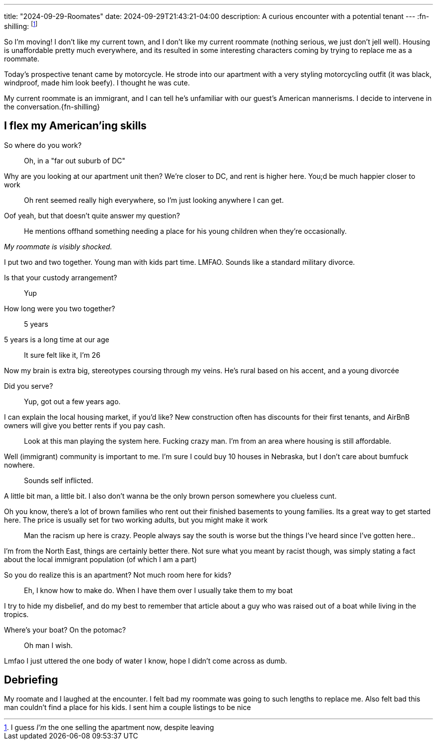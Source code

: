 ---
title: "2024-09-29-Roomates"
date: 2024-09-29T21:43:21-04:00
description: A curious encounter with a potential tenant
---
:fn-shilling: footnote:shill[I guess _I'm_ the one selling the apartment now, despite leaving]

So I'm moving!
I don't like my current town, and I don't like my current roommate (nothing serious, we just don't jell well).
Housing is unaffordable pretty much everywhere, and its resulted in some interesting characters coming by trying to replace me as a roommate.

Today's prospective tenant came by motorcycle.
He strode into our apartment with a very styling motorcycling outfit (it was black, windproof, made him look beefy).
I thought he was cute.

My current roommate is an immigrant, and I can tell he's unfamiliar with our guest's American mannerisms.
I decide to intervene in the conversation.{fn-shilling}

== I flex my American'ing skills

[quanda]
So where do you work?::
Oh, in a "far out suburb of DC"

Why are you looking at our apartment unit then? We're closer to DC, and rent is higher here. You;d be much happier closer to work::
Oh rent seemed really high everywhere, so I'm just looking anywhere I can get.

Oof yeah, but that doesn't quite answer my question?::
He mentions offhand something needing a place for his young children when they're occasionally.

_My roommate is visibly shocked._

I put two and two together. Young man with kids part time. LMFAO. Sounds like a standard military divorce.

Is that your custody arrangement?::
Yup

How long were you two together?::
5 years

5 years is a long time at our age::
It sure felt like it, I'm 26

Now my brain is extra big, stereotypes coursing through my veins. He's rural based on his accent, and a young divorcée

Did you serve?::
Yup, got out a few years ago.

I can explain the local housing market, if you'd like? New construction often has discounts for their first tenants, and AirBnB owners will give you better rents if you pay cash.::
Look at this man playing the system here. Fucking crazy man. I'm from an area where housing is still affordable.

Well (immigrant) community is important to me. I'm sure I could buy 10 houses in Nebraska, but I don't care about bumfuck nowhere.::

Sounds self inflicted.

A little bit man, a little bit. I also don't wanna be the only brown person somewhere you clueless cunt.

Oh you know, there's a lot of brown families who rent out their finished basements to young families. Its a great way to get started here. The price is usually set for two working adults, but you might make it work::
Man the racism up here is crazy. People always say the south is worse but the things I've heard since I've gotten here..

I'm from the North East, things are certainly better there. Not sure what you meant by racist though, was simply stating a fact about the local immigrant population  (of which I am a part)

So you do realize this is an apartment? Not much room here for kids?::
Eh, I know how to make do. When I have them over I usually take them to my boat

I try to hide my disbelief, and do my best to remember that article about a guy who was raised out of a boat while living in the tropics.

Where's your boat? On the potomac?::
Oh man I wish.

Lmfao I just uttered the one body of water I know, hope I didn't come across as dumb.

== Debriefing

My roomate and I laughed at the encounter.
I felt bad my roommate was going to such lengths to replace me.
Also felt bad this man couldn't find a place for his kids.
I sent him a couple listings to be nice
